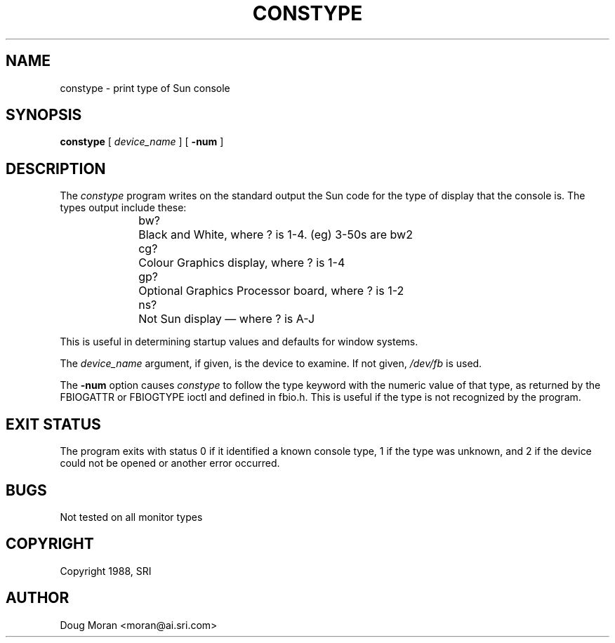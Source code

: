 .\" $XConsortium: constype.man /main/12 1996/12/09 17:32:45 kaleb $
.TH CONSTYPE 1 "Release 6.3" "X Version 11"
.SH NAME
constype \- print type of Sun console
.SH SYNOPSIS
.B "constype"
[
.I device_name
] [
.B \-num
]
.SH DESCRIPTION
The 
.I constype
program
writes on the standard output the Sun code for the type of display
that the console is.
The types output include these:
.sp 2
.in +0.5i
.nf
bw?	Black and White, where ? is 1-4. (eg) 3-50s are bw2
cg?	Colour Graphics display, where ? is 1-4
gp?	Optional Graphics Processor board, where ? is 1-2
ns?	Not Sun display \(em where ? is A-J
.fi
.in -0.5i
.sp 2
This is useful in determining startup values and defaults for window
systems.
.LP
The
.I device_name
argument, if given, is the device to examine.
If not given,
.I /dev/fb
is used.
.LP
The
.B \-num
option causes
.I constype
to follow the type keyword with the numeric value of that type,
as returned by the FBIOGATTR or FBIOGTYPE ioctl and defined in fbio.h.
This is useful if the type is not recognized by the program.
.SH "EXIT STATUS"
The program exits with status 0 if it identified a known console type,
1 if the type was unknown, and 2 if the device could not be opened or
another error occurred.
.SH BUGS
Not tested on all monitor types
.SH COPYRIGHT 
Copyright 1988, SRI
.SH AUTHOR
Doug Moran <moran@ai.sri.com>

